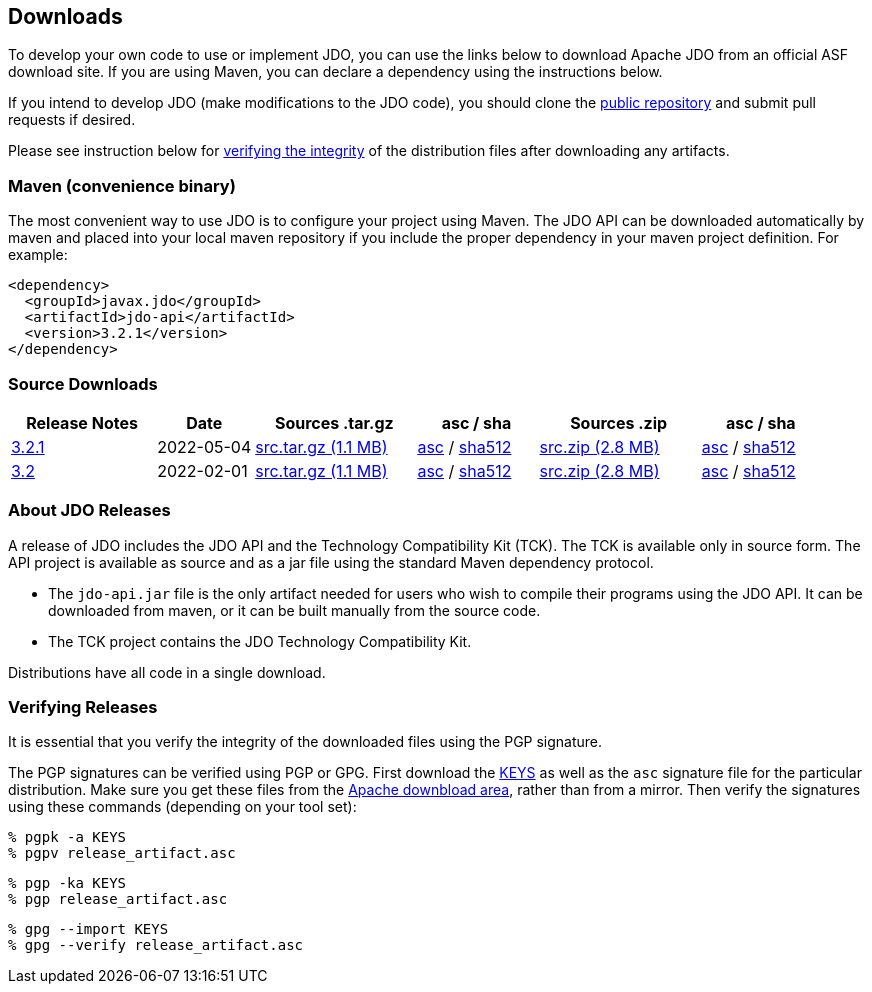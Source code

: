 :_basedir:
:_imagesdir: images/
:grid: cols
:development:

[[index]]

== Downloadsanchor:Downloads[]

To develop your own code to use or implement JDO, you can use the links below to download Apache JDO from an
official ASF download site. If you are using Maven, you can declare a dependency using the instructions below.

If you intend to develop JDO (make modifications to the JDO code), you should clone the
xref:source-code.adoc[public repository] and submit pull requests if desired.

Please see instruction below for xref:Verifying[verifying the integrity] of the
distribution files after downloading any artifacts.


=== Maven (convenience binary)anchor:Maven[]

The most convenient way to use JDO is to configure your project using Maven.
The JDO API can be downloaded
automatically by maven and placed into your local maven repository if you
include the proper dependency in your maven project definition.
For example:
[source,xml]
<dependency>
  <groupId>javax.jdo</groupId>
  <artifactId>jdo-api</artifactId>
  <version>3.2.1</version>
</dependency>

=== Source Downloads

[cols="18%,12%,20%,15%,20%,15%",options="header"]
|===
|Release Notes | Date | Sources .tar.gz | asc / sha | Sources .zip | asc / sha
| https://issues.apache.org/jira/secure/ReleaseNote.jspa?version=12351329&styleName=Html&projectId=10630[3.2.1]
| 2022-05-04
| https://www.apache.org/dyn/closer.lua/db/jdo/3.2.1/jdo-3.2.1-source-release.tar.gz[src.tar.gz (1.1 MB)]
| https://downloads.apache.org/db/jdo/3.2.1/jdo-3.2.1-source-release.tar.gz.asc[asc] /
https://downloads.apache.org/db/jdo/3.2.1/jdo-3.2.1-source-release.tar.gz.sha512[sha512]
| https://www.apache.org/dyn/closer.lua/db/jdo/3.2.1/jdo-3.2.1-source-release.zip[src.zip (2.8 MB)]
| https://downloads.apache.org/db/jdo/3.2.1/jdo-3.2.1-source-release.zip.asc[asc] /
https://downloads.apache.org/db/jdo/3.2.1/jdo-3.2.1-source-release.zip.sha512[sha512]

| https://issues.apache.org/jira/secure/ReleaseNote.jspa?version=12316653&styleName=Html&projectId=10630[3.2]
| 2022-02-01
| https://www.apache.org/dyn/closer.lua/db/jdo/3.2/jdo-3.2-source-release.tar.gz[src.tar.gz (1.1 MB)]
| https://downloads.apache.org/db/jdo/3.2/jdo-3.2-source-release.tar.gz.asc[asc] /
https://downloads.apache.org/db/jdo/3.2/jdo-3.2-source-release.tar.gz.sha512[sha512]
| https://www.apache.org/dyn/closer.lua/db/jdo/3.2/jdo-3.2-source-release.zip[src.zip (2.8 MB)]
| https://downloads.apache.org/db/jdo/3.2/jdo-3.2-source-release.zip.asc[asc] /
https://downloads.apache.org/db/jdo/3.2/jdo-3.2-source-release.zip.sha512[sha512]

|===


=== About JDO Releasesanchor:About_JDO_Releases[]

A release of JDO includes the JDO API and the Technology Compatibility
Kit (TCK). The TCK is available only in source form. The API project is
available as source and as a jar file using the standard Maven dependency protocol.

* The `jdo-api.jar` file is the only artifact needed for users who wish to compile their programs
using the JDO API. It can be downloaded from maven, or it can be built
manually from the source code.
* The TCK project contains the JDO Technology Compatibility Kit.

Distributions have all code in a single download.

=== Verifying Releasesanchor:Verifying_Releases[]

anchor:Verifying[]

It is essential that you verify the integrity of the downloaded files
using the PGP signature.

The PGP signatures can be verified using PGP or GPG. First download the
link:https://downloads.apache.org/db/jdo/KEYS[KEYS] as well as the `asc`
signature file for the particular distribution. Make sure you get these
files from the link:https://downloads.apache.org/db/jdo/[Apache downbload area], 
rather than from a mirror. Then verify the signatures using
these commands (depending on your tool set):

[source]
% pgpk -a KEYS
% pgpv release_artifact.asc

[source]
% pgp -ka KEYS
% pgp release_artifact.asc

[source]
% gpg --import KEYS
% gpg --verify release_artifact.asc
